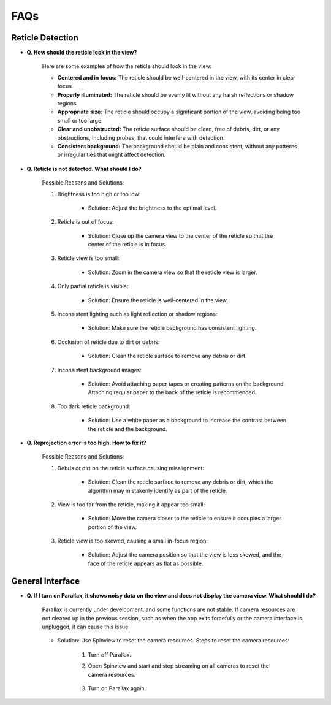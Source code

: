 FAQs
================

.. _reticle_detection_faqs:

Reticle Detection
------------------------

.. _faq_r_0:

- **Q. How should the reticle look in the view?**
    
    Here are some examples of how the reticle should look in the view:

    .. image:: _static/reticleDetection.jpg
        :scale: 20%

    - **Centered and in focus:** The reticle should be well-centered in the view, with its center in clear focus.

    - **Properly illuminated:** The reticle should be evenly lit without any harsh reflections or shadow regions.

    - **Appropriate size:** The reticle should occupy a significant portion of the view, avoiding being too small or too large.

    - **Clear and unobstructed:** The reticle surface should be clean, free of debris, dirt, or any obstructions, including probes, that could interfere with detection. 

    - **Consistent background:** The background should be plain and consistent, without any patterns or irregularities that might affect detection.

.. _faq_r_1:

- **Q. Reticle is not detected. What should I do?**
    
    Possible Reasons and Solutions:
    
    1. Brightness is too high or too low:

        .. image:: _static/r_problem1.jpg
            :scale: 20%

        - Solution: Adjust the brightness to the optimal level.

        .. image:: _static/r_problem2.jpg
            :scale: 20%
    
    2. Reticle is out of focus:

        .. image:: _static/r_problem4.jpg
            :scale: 20%    

        - Solution: Close up the camera view to the center of the reticle so that the center of the reticle is in focus. 

    3. Reticle view is too small:

        - Solution: Zoom in the camera view so that the reticle view is larger.
    
    4. Only partial reticle is visible:

        .. image:: _static/r_problem5.jpg
            :scale: 20%   

        - Solution: Ensure the reticle is well-centered in the view.
    
    5. Inconsistent lighting such as light reflection or shadow regions:

        .. image:: _static/r_problem13.jpg
            :scale: 20%   
        
        .. image:: _static/r_problem11.jpg
            :scale: 20%   

        - Solution: Make sure the reticle background has consistent lighting.
    
    6. Occlusion of reticle due to dirt or debris:

        .. image:: _static/r_problem9.jpg
            :scale: 20%   

        - Solution: Clean the reticle surface to remove any debris or dirt.
    
    7. Inconsistent background images:
    
        - Solution: Avoid attaching paper tapes or creating patterns on the background. Attaching regular paper to the back of the reticle is recommended.

    8. Too dark reticle background:
        
        .. image:: _static/r_problem12.jpg
            :scale: 20%  
    
        - Solution: Use a white paper as a background to increase the contrast between the reticle and the background.  


.. _faq_r_2:

- **Q. Reprojection error is too high. How to fix it?**

    Possible Reasons and Solutions:

    1. Debris or dirt on the reticle surface causing misalignment:

        - Solution: Clean the reticle surface to remove any debris or dirt, which the algorithm may mistakenly identify as part of the reticle.
    
    2. View is too far from the reticle, making it appear too small:

        - Solution: Move the camera closer to the reticle to ensure it occupies a larger portion of the view.

    3. Reticle view is too skewed, causing a small in-focus region:

        - Solution: Adjust the camera position so that the view is less skewed, and the face of the reticle appears as flat as possible.


.. _general_faqs:

General Interface
------------------------

.. _faq_g_1:

- **Q. If I turn on Parallax, it shows noisy data on the view and does not display the camera view. What should I do?**

    Parallax is currently under development, and some functions are not stable. If camera resources are not cleared up in the previous session, such as when the app exits forcefully or the camera interface is unplugged, it can cause this issue.
    
        .. image:: _static/reset1.jpg
            :scale: 20%
    
    - Solution: Use Spinview to reset the camera resources. Steps to reset the camera resources:

        1. Turn off Parallax.
        2. Open Spinview and start and stop streaming on all cameras to reset the camera resources.
        
            .. image:: _static/reset2.jpg
                :scale: 30%
        
            .. image:: _static/reset3.jpg
                :scale: 30%

        3. Turn on Parallax again.